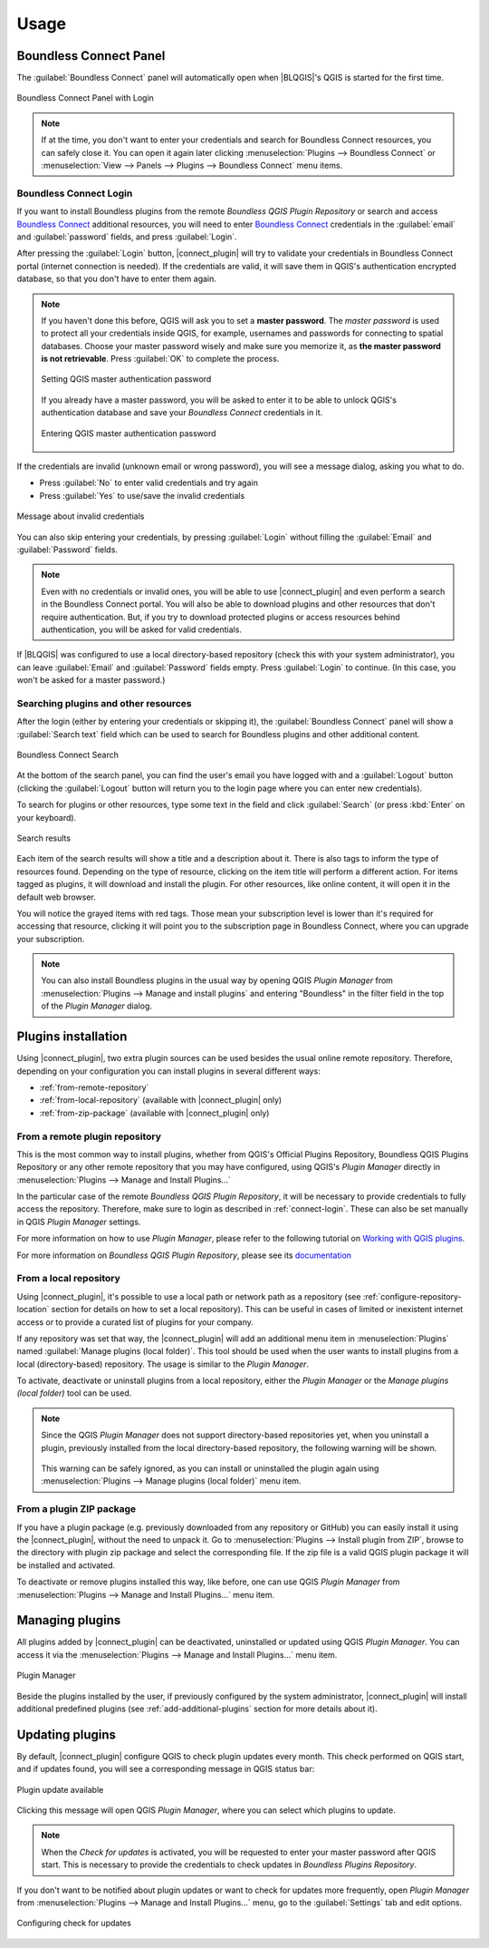 Usage
=====

.. _connect-tool:

Boundless Connect Panel
-----------------------

The :guilabel:`Boundless Connect` panel will automatically open when |BLQGIS|'s QGIS is started for the first time.

.. figure:: img/connect-dock.png
   :align: center

   Boundless Connect Panel with Login

.. note::

   If at the time, you don't want to enter your credentials and search for Boundless Connect resources, you can safely close it. You can open it again later clicking :menuselection:`Plugins --> Boundless Connect` or :menuselection:`View --> Panels --> Plugins --> Boundless Connect` menu items.

.. _connect-login:

Boundless Connect Login
.......................

If you want to install Boundless plugins from the remote *Boundless QGIS Plugin Repository* or search and access `Boundless Connect <https://connect.boundlessgeo.com/>`_ additional resources, you will need to enter `Boundless Connect <https://connect.boundlessgeo.com/>`_ credentials in the :guilabel:`email` and :guilabel:`password` fields, and press :guilabel:`Login`.

After pressing the :guilabel:`Login` button, |connect_plugin| will try to validate your credentials in Boundless Connect portal (internet connection is needed).
If the credentials are valid, it will save them in QGIS's authentication encrypted database, so that you don't have to enter them again.

.. note::

   If you haven't done this before, QGIS will ask you to set a **master password**.
   The *master password* is used to protect all your credentials inside QGIS,
   for example, usernames and passwords for connecting to spatial databases. Choose
   your master password wisely and make sure you memorize it, as **the master
   password is not retrievable**. Press :guilabel:`OK` to complete the process.

   .. figure:: img/add-master-password.png
      :align: center

      Setting QGIS master authentication password

   If you already have a master password, you will be asked to enter it to be able to unlock
   QGIS's authentication database and save your *Boundless Connect* credentials in it.

   .. figure:: img/enter-master-password.png
      :align: center

      Entering QGIS master authentication password

If the credentials are invalid (unknown email or wrong password), you will see
a message dialog, asking you what to do.

* Press :guilabel:`No` to enter valid credentials and try again
* Press :guilabel:`Yes` to use/save the invalid credentials

.. figure:: img/invalid-credentials.png
   :align: center

   Message about invalid credentials

You can also skip entering your credentials, by pressing :guilabel:`Login` without filling the :guilabel:`Email` and :guilabel:`Password` fields.

.. note::

   Even with no credentials or invalid ones, you will be able to use |connect_plugin| and even
   perform a search in the Boundless Connect portal. You will also be able to download plugins
   and other resources that don't require authentication. But, if you try to download protected
   plugins or access resources behind authentication, you will be asked for valid credentials.

If |BLQGIS| was configured to use a local directory-based repository (check this with your system administrator), you can leave
:guilabel:`Email` and :guilabel:`Password` fields empty. Press :guilabel:`Login` to continue. (In this case, you won't be asked for a master password.)

Searching plugins and other resources
.....................................

After the login (either by entering your credentials or skipping it), the :guilabel:`Boundless Connect` panel will show a :guilabel:`Search text` field which can be used to search for Boundless plugins and other additional content.

.. figure:: img/search-panel.png
   :align: center

   Boundless Connect Search

At the bottom of the search panel, you can find the user's email you have logged with and a :guilabel:`Logout` button (clicking the :guilabel:`Logout` button will return you to the login page where you can enter new credentials).

To search for plugins or other resources, type some text in the field and click :guilabel:`Search` (or press :kbd:`Enter` on your keyboard).

.. figure:: img/search-results.png
   :align: center

   Search results

Each item of the search results will show a title and a description about it. There is also tags to inform the type of resources found. Depending on the type of resource, clicking on the item title will perform a different action. For items tagged as plugins, it will download and install the plugin. For other resources, like online content, it will open it in the default web browser.

You will notice the grayed items with red tags. Those mean your subscription level is lower than it's required for accessing that resource, clicking it will point you to the subscription page in Boundless Connect, where you can upgrade your subscription.

.. note::

   You can also install Boundless plugins in the usual way by opening QGIS *Plugin Manager* from :menuselection:`Plugins --> Manage and install plugins` and entering "Boundless" in the filter field in the top of the *Plugin Manager* dialog.

.. _install-plugins:

Plugins installation
--------------------

Using |connect_plugin|, two extra plugin sources can be used besides the usual online remote repository. Therefore, depending on your configuration you can install plugins in several different ways:

* :ref:`from-remote-repository`
* :ref:`from-local-repository` (available with |connect_plugin| only)
* :ref:`from-zip-package` (available with |connect_plugin| only)

.. _from-remote-repository:

From a remote plugin repository
...............................

This is the most common way to install plugins, whether from QGIS's Official Plugins Repository, Boundless QGIS Plugins Repository or any other remote repository that you may have configured, using QGIS's *Plugin Manager* directly in :menuselection:`Plugins --> Manage and Install Plugins...`

In the particular case of the remote *Boundless QGIS Plugin Repository*, it will be necessary to provide credentials to fully access the repository. Therefore, make sure to login as described in :ref:`connect-login`. These can also be set manually in QGIS *Plugin Manager* settings.

For more information on how to use *Plugin Manager*, please refer to the following tutorial on `Working with QGIS plugins <https://learning-center.boundlessgeo.com/desktop/quickstart/working_with_qgis_plugins/index.html>`_.

For more information on *Boundless QGIS Plugin Repository*, please see its `documentation <https://connect.boundlessgeo.com/docs/desktop/latest/plugins/plugin_repo.html>`_

.. _from-local-repository:

From a local repository
.......................

Using |connect_plugin|, it's possible to use a local path or network path as a repository (see :ref:`configure-repository-location` section for details on how to set a local repository). This can be useful in cases of limited or inexistent internet access or to provide a curated list of plugins for your company.

If any repository was set that way, the |connect_plugin| will add an additional menu item in :menuselection:`Plugins` named :guilabel:`Manage plugins (local folder)`. This tool should be used when the user wants to install plugins from a local (directory-based) repository. The usage is similar to the *Plugin Manager*.

To activate, deactivate or uninstall plugins from a local repository, either the *Plugin Manager* or the *Manage plugins (local folder)* tool can be used.

.. Note::

   Since the QGIS *Plugin Manager* does not support directory-based repositories yet, when you uninstall a plugin, previously installed from the local directory-based repository, the following warning will be shown.

   .. figure:: img/plugin-uninstall.png
      :align: center

   This warning can be safely ignored, as you can install or uninstalled the plugin again using :menuselection:`Plugins --> Manage plugins (local folder)` menu item.

.. _from-zip-package:

From a plugin ZIP package
.........................

If you have a plugin package (e.g. previously downloaded from any repository or GitHub) you can easily install it using the |connect_plugin|, without the need to unpack it. Go to :menuselection:`Plugins --> Install plugin from ZIP`, browse to the directory with plugin zip package and select the corresponding file. If the zip file is a valid QGIS plugin package it will be installed and activated.

To deactivate or remove plugins installed this way, like before, one can use QGIS *Plugin Manager* from :menuselection:`Plugins --> Manage and Install Plugins...` menu item.

.. _managing-plugins:

Managing plugins
----------------

All plugins added by |connect_plugin| can be deactivated, uninstalled or updated using QGIS *Plugin Manager*. You can access it via the :menuselection:`Plugins --> Manage and Install Plugins...` menu item.

.. figure:: img/managing-plugins.png
   :align: center

   Plugin Manager

Beside the plugins installed by the user, if previously configured by the system administrator, |connect_plugin| will install additional predefined plugins (see :ref:`add-additional-plugins` section for more details about it).

.. _updating-plugins:

Updating plugins
----------------

By default, |connect_plugin| configure QGIS to check plugin updates every month. This check performed on QGIS start, and if updates found, you will see a corresponding message in QGIS status bar:

.. figure:: img/update-available.png
   :align: center

   Plugin update available

Clicking this message will open QGIS *Plugin Manager*, where you can select which plugins to update.

.. note::

   When the *Check for updates* is activated, you will be requested to enter your master password after QGIS start. This is necessary to provide the credentials to check updates in *Boundless Plugins Repository*.

If you don't want to be notified about plugin updates or want to check for updates more frequently, open *Plugin Manager* from
:menuselection:`Plugins --> Manage and Install Plugins...` menu, go to the :guilabel:`Settings` tab and edit options.

.. figure:: img/check-updates.png
   :align: center

   Configuring check for updates